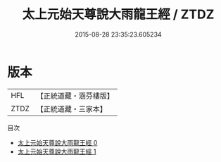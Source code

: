 #+TITLE: 太上元始天尊說大雨龍王經 / ZTDZ

#+DATE: 2015-08-28 23:35:23.605234
* 版本
 |       HFL|【正統道藏・涵芬樓版】|
 |      ZTDZ|【正統道藏・三家本】|
目次
 - [[file:KR5a0051_000.txt][太上元始天尊說大雨龍王經 0]]
 - [[file:KR5a0051_001.txt][太上元始天尊說大雨龍王經 1]]
